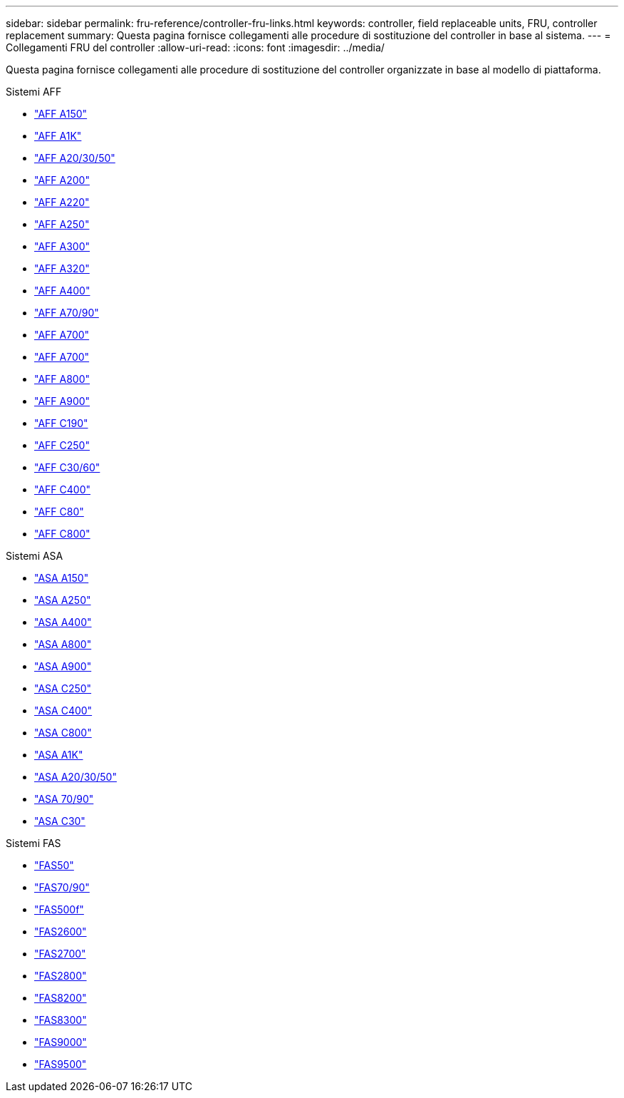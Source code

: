 ---
sidebar: sidebar 
permalink: fru-reference/controller-fru-links.html 
keywords: controller, field replaceable units, FRU, controller replacement 
summary: Questa pagina fornisce collegamenti alle procedure di sostituzione del controller in base al sistema. 
---
= Collegamenti FRU del controller
:allow-uri-read: 
:icons: font
:imagesdir: ../media/


[role="lead"]
Questa pagina fornisce collegamenti alle procedure di sostituzione del controller organizzate in base al modello di piattaforma.

[role="tabbed-block"]
====
.Sistemi AFF
--
* link:../a150/controller-replace-overview.html["AFF A150"^]
* link:../a1k/controller-replace-workflow.html["AFF A1K"^]
* link:../a20-30-50/controller-replace-workflow.html["AFF A20/30/50"^]
* link:../a200/controller-replace-overview.html["AFF A200"^]
* link:../a220/controller-replace-overview.html["AFF A220"^]
* link:../a250/controller-replace-overview.html["AFF A250"^]
* link:../a300/controller-replace-overview.html["AFF A300"^]
* link:../a320/controller-replace-overview.html["AFF A320"^]
* link:../a400/controller-replace-overview.html["AFF A400"^]
* link:../a70-90/controller-replace-workflow.html["AFF A70/90"^]
* link:../a700/controller-replace-overview.html["AFF A700"^]
* link:../a700s/controller-replace-overview.html["AFF A700"^]
* link:../a800/controller-replace-overview.html["AFF A800"^]
* link:../a900/controller_replace_overview.html["AFF A900"^]
* link:../c190/controller-replace-overview.html["AFF C190"^]
* link:../c250/controller-replace-overview.html["AFF C250"^]
* link:../c30-60/controller-replace-workflow.html["AFF C30/60"^]
* link:../c400/controller-replace-overview.html["AFF C400"^]
* link:../c80/controller-replace-workflow.html["AFF C80"^]
* link:../c800/controller-replace-overview.html["AFF C800"^]


--
.Sistemi ASA
--
* link:../asa150/controller-replace-overview.html["ASA A150"^]
* link:../asa250/controller-replace-overview.html["ASA A250"^]
* link:../asa400/controller-replace-overview.html["ASA A400"^]
* link:../asa800/controller-replace-overview.html["ASA A800"^]
* link:../asa900/controller_replace_overview.html["ASA A900"^]
* link:../asa-c250/controller-replace-overview.html["ASA C250"^]
* link:../asa-c400/controller-replace-overview.html["ASA C400"^]
* link:../asa-c800/controller-replace-overview.html["ASA C800"^]
* link:../asa-r2-a1k/controller-replace-workflow.html["ASA A1K"^]
* link:../asa-r2-a20-30-50/controller-replace-workflow.html["ASA A20/30/50"^]
* link:../asa-r2-70-90/controller-replace-workflow.html["ASA 70/90"^]
* link:../asa-r2-c30/controller-replace-workflow.html["ASA C30"^]


--
.Sistemi FAS
--
* link:../fas50/controller-replace-workflow.html["FAS50"^]
* link:../fas-70-90/controller-replace-workflow.html["FAS70/90"^]
* link:../fas500f/controller-replace-overview.html["FAS500f"^]
* link:../fas2600/controller-replace-overview.html["FAS2600"^]
* link:../fas2700/controller-replace-overview.html["FAS2700"^]
* link:../fas2800/controller-replace-overview.html["FAS2800"^]
* link:../fas8200/controller-replace-overview.html["FAS8200"^]
* link:../fas8300/controller-replace-overview.html["FAS8300"^]
* link:../fas9000/controller-replace-overview.html["FAS9000"^]
* link:../fas9500/controller_replace_overview.html["FAS9500"^]


--
====